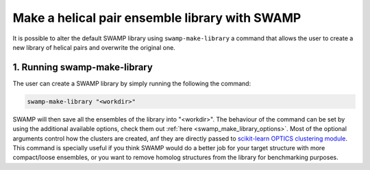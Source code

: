 .. _swamp_make_library:

Make a helical pair ensemble library with SWAMP
-----------------------------------------------

It is possible to alter the default SWAMP library using ``swamp-make-library`` a command that allows the user to create a new library of helical pairs and overwrite the original one.


1. Running swamp-make-library
^^^^^^^^^^^^^^^^^^^^^^^^^^^^^

The user can create a SWAMP library by simply running the following the command:

.. code-block:: shell

    swamp-make-library "<workdir>"

SWAMP will then save all the ensembles of the library into "<workdir>". The behaviour of the command can be set by using the additional available options, check them out :ref:`here <swamp_make_library_options>`. Most of the optional arguments control how the clusters are created, anf they are directly passed to `scikit-learn OPTICS clustering module <https://scikit-learn.org/stable/modules/generated/sklearn.cluster.OPTICS.html#sklearn.cluster.OPTICS>`_. This command is specially useful if you think SWAMP would do a better job for your target structure with more compact/loose ensembles, or you want to remove homolog structures from the library for benchmarking purposes.
